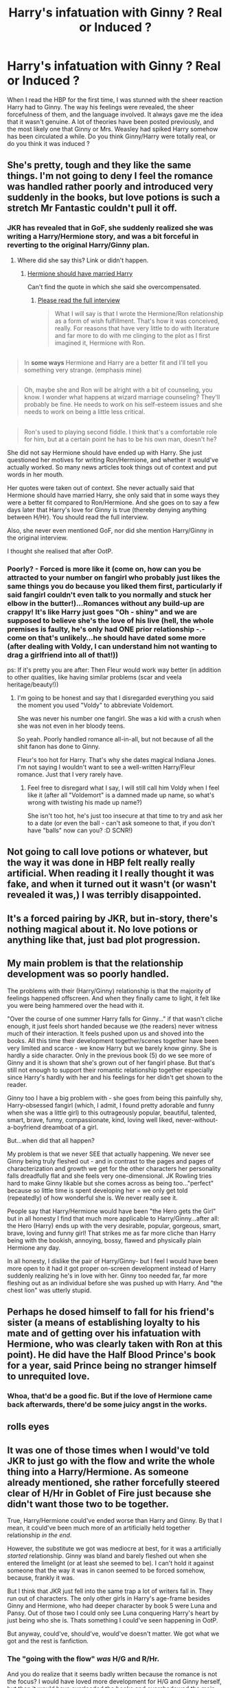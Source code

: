 #+TITLE: Harry's infatuation with Ginny ? Real or Induced ?

* Harry's infatuation with Ginny ? Real or Induced ?
:PROPERTIES:
:Author: aaaaaaam
:Score: 0
:DateUnix: 1443080407.0
:DateShort: 2015-Sep-24
:FlairText: Discussion
:END:
When I read the HBP for the first time, I was stunned with the sheer reaction Harry had to Ginny. The way his feelings were revealed, the sheer forcefulness of them, and the language involved. It always gave me the idea that it wasn't genuine. A lot of theories have been posted previously, and the most likely one that Ginny or Mrs. Weasley had spiked Harry somehow has been circulated a while. Do you think Ginny/Harry were totally real, or do you think it was induced ?


** She's pretty, tough and they like the same things. I'm not going to deny I feel the romance was handled rather poorly and introduced very suddenly in the books, but love potions is such a stretch Mr Fantastic couldn't pull it off.
:PROPERTIES:
:Author: Zeelthor
:Score: 18
:DateUnix: 1443084094.0
:DateShort: 2015-Sep-24
:END:

*** JKR has revealed that in GoF, she suddenly realized she was writing a Harry/Hermione story, and was a bit forceful in reverting to the original Harry/Ginny plan.
:PROPERTIES:
:Author: eve-
:Score: -7
:DateUnix: 1443093287.0
:DateShort: 2015-Sep-24
:END:

**** Where did she say this? Link or didn't happen.
:PROPERTIES:
:Author: stefvh
:Score: 5
:DateUnix: 1443114922.0
:DateShort: 2015-Sep-24
:END:

***** [[http://www.cnn.com/2014/02/02/showbiz/rowling-hermione-ron-revelation/][Hermione should have married Harry]]

Can't find the quote in which she said she overcompensated.
:PROPERTIES:
:Author: eve-
:Score: -8
:DateUnix: 1443115968.0
:DateShort: 2015-Sep-24
:END:

****** [[https://web.archive.org/web/20140208070518/http://www.mugglenet.com/jkrint-wonderland-020714.shtml][Please read the full interview]]

#+begin_quote
  What I will say is that I wrote the Hermione/Ron relationship as a form of wish fulfillment. That's how it was conceived, really. For reasons that have very little to do with literature and far more to do with me clinging to the plot as I first imagined it, Hermione with Ron.
#+end_quote

** 
   :PROPERTIES:
   :CUSTOM_ID: section
   :END:

#+begin_quote
  In *some ways* Hermione and Harry are a better fit and I'll tell you something very strange. (emphasis mine)
#+end_quote

** 
   :PROPERTIES:
   :CUSTOM_ID: section-1
   :END:

#+begin_quote
  Oh, maybe she and Ron will be alright with a bit of counseling, you know. I wonder what happens at wizard marriage counseling? They'll probably be fine. He needs to work on his self-esteem issues and she needs to work on being a little less critical.
#+end_quote

** 
   :PROPERTIES:
   :CUSTOM_ID: section-2
   :END:

#+begin_quote
  Ron's used to playing second fiddle. I think that's a comfortable role for him, but at a certain point he has to be his own man, doesn't he?
#+end_quote

She did not say Hermione should have ended up with Harry. She just questioned her motives for writing Ron/Hermione, and whether it would've actually worked. So many news articles took things out of context and put words in her mouth.
:PROPERTIES:
:Author: girlikecupcake
:Score: 9
:DateUnix: 1443117413.0
:DateShort: 2015-Sep-24
:END:


****** Her quotes were taken out of context. She never actually said that Hermione should have married Harry, she only said that in some ways they were a better fit compared to Ron/Hermione. And she goes on to say a few days later that Harry's love for Ginny is true (thereby denying anything between H/Hr). You should read the full interview.

Also, she never even mentioned GoF, nor did she mention Harry/Ginny in the original interview.
:PROPERTIES:
:Author: stefvh
:Score: 10
:DateUnix: 1443116422.0
:DateShort: 2015-Sep-24
:END:


**** I thought she realised that after OotP.
:PROPERTIES:
:Author: kazetoame
:Score: -1
:DateUnix: 1443134193.0
:DateShort: 2015-Sep-25
:END:


*** Poorly? - Forced is more like it (come on, how can you be attracted to your number on fangirl who probably just likes the same things you do because you liked them first, particularly if said fangirl couldn't even talk to you normally and stuck her elbow in the butter!)...Romances without any build-up are crappy! It's like Harry just goes "Oh - shiny" and we are supposed to believe she's the love of his live (hell, the whole premises is faulty, he's only had ONE prior relationship -.- come on that's unlikely...he should have dated some more (after dealing with Voldy, I can understand him not wanting to drag a girlfriend into all of that!))

ps: If it's pretty you are after: Then Fleur would work way better (in addition to other qualities, like having similar problems (scar and veela heritage/beauty!))
:PROPERTIES:
:Author: Laxian
:Score: -1
:DateUnix: 1443576950.0
:DateShort: 2015-Sep-30
:END:

**** I'm going to be honest and say that I disregarded everything you said the moment you used "Voldy" to abbreviate Voldemort.

She was never his number one fangirl. She was a kid with a crush when she was not even in her bloody teens.

So yeah. Poorly handled romance all-in-all, but not because of all the shit fanon has done to Ginny.

Fleur's too hot for Harry. That's why she dates magical Indiana Jones. I'm not saying I wouldn't want to see a well-written Harry/Fleur romance. Just that I very rarely have.
:PROPERTIES:
:Author: Zeelthor
:Score: 3
:DateUnix: 1443792914.0
:DateShort: 2015-Oct-02
:END:

***** Feel free to disregard what I say, I will still call him Voldy when I feel like it (after all "Voldemort" is a damned made up name, so what's wrong with twisting his made up name?)

She isn't too hot, he's just too insecure at that time to try and ask her to a date (or even the ball - can't ask someone to that, if you don't have "balls" now can you? :D SCNR!)
:PROPERTIES:
:Author: Laxian
:Score: 1
:DateUnix: 1443829094.0
:DateShort: 2015-Oct-03
:END:


** Not going to call love potions or whatever, but the way it was done in HBP felt really really artificial. When reading it I really thought it was fake, and when it turned out it wasn't (or wasn't revealed it was,) I was terribly disappointed.
:PROPERTIES:
:Score: 5
:DateUnix: 1443084261.0
:DateShort: 2015-Sep-24
:END:


** It's a forced pairing by JKR, but in-story, there's nothing magical about it. No love potions or anything like that, just bad plot progression.
:PROPERTIES:
:Author: Lord_Anarchy
:Score: 3
:DateUnix: 1443102514.0
:DateShort: 2015-Sep-24
:END:


** My main problem is that the relationship development was so poorly handled.

The problems with their (Harry/Ginny) relationship is that the majority of feelings happened offscreen. And when they finally came to light, it felt like you were being hammered over the head with it.

"Over the course of one summer Harry falls for Ginny..." if that wasn't cliche enough, it just feels short handed because we (the readers) never witness much of their interaction. It feels pushed upon us and shoved into the books. All this time their development together/scenes together have been very limited and scarce - we know Harry but we barely know ginny. She is hardly a side character. Only in the previous book (5) do we see more of Ginny and it is shown that she's grown out of her fangirl phase. But that's still not enough to support their romantic relationship together especially since Harry's hardly with her and his feelings for her didn't get shown to the reader.

Ginny too I have a big problem with - she goes from being this painfully shy, Harry-obsessed fangirl (which, I admit, I found pretty adorable and funny when she was a little girl) to this outrageously popular, beautiful, talented, smart, brave, funny, compassionate, kind, loving well liked, never-without-a-boyfriend dreamboat of a girl.

But...when did that all happen?

My problem is that we never SEE that actually happening. We never see Ginny being truly fleshed out - and in contrast to the pages and pages of characterization and growth we get for the other characters her personality falls dreadfully flat and she feels very one-dimensional. JK Rowling tries hard to make Ginny likable but she comes across as being too..."perfect" because so little time is spent developing her = we only get told (repeatedly) of how wonderful she is. We never really see it.

People say that Harry/Hermione would have been "the Hero gets the Girl" but in all honesty I find that much more applicable to Harry/Ginny...after all: the Hero (Harry) ends up with the very desirable, popular, gorgeous, smart, brave, loving and funny girl! That strikes me as far more cliche than Harry being with the bookish, annoying, bossy, flawed and physically plain Hermione any day.

In all honesty, I dislike the pair of Harry/Ginny- but I feel I would have been more open to it had it got proper on-screen development instead of Harry suddenly realizing he's in love with her. Ginny too needed far, far more fleshing out as an individual before she was pushed up with Harry. And "the chest lion" was utterly stupid.
:PROPERTIES:
:Score: 2
:DateUnix: 1443129584.0
:DateShort: 2015-Sep-25
:END:


** Perhaps he dosed himself to fall for his friend's sister (a means of establishing loyalty to his mate and of getting over his infatuation with Hermione, who was clearly taken with Ron at this point). He did have the Half Blood Prince's book for a year, said Prince being no stranger himself to unrequited love.
:PROPERTIES:
:Author: __Pers
:Score: 2
:DateUnix: 1443106292.0
:DateShort: 2015-Sep-24
:END:

*** Whoa, that'd be a good fic. But if the love of Hermione came back afterwards, there'd be some juicy angst in the works.
:PROPERTIES:
:Author: Karinta
:Score: 1
:DateUnix: 1443221698.0
:DateShort: 2015-Sep-26
:END:


** *rolls eyes*
:PROPERTIES:
:Author: Karinta
:Score: 1
:DateUnix: 1443221629.0
:DateShort: 2015-Sep-26
:END:


** It was one of those times when I would've told JKR to just go with the flow and write the whole thing into a Harry/Hermione. As someone already mentioned, she rather forcefully steered clear of H/Hr in Goblet of Fire just because she didn't want those two to be together.

True, Harry/Hermione could've ended worse than Harry and Ginny. By that I mean, it could've been much more of an artificially held together relationship /in the end/.

However, the substitute we got was mediocre at best, for it was a artificially /started/ relationship. Ginny was bland and barely fleshed out when she entered the limelight (or at least she seemed to be). I can't hold it against someone that the way it was in canon seemed to be forced somehow, because, frankly it was.

But I think that JKR just fell into the same trap a lot of writers fall in. They run out of characters. The only other girls in Harry's age-frame besides Ginny and Hermione, who had deeper character by book 5 were Luna and Pansy. Out of those two I could only see Luna conquering Harry's heart by just being who she is. Thats something I could've seen happening in OotP.

But anyway, could've, should've, would've doesn't matter. We got what we got and the rest is fanfiction.
:PROPERTIES:
:Author: UndeadBBQ
:Score: -4
:DateUnix: 1443097027.0
:DateShort: 2015-Sep-24
:END:

*** The "going with the flow" /was/ H/G and R/Hr.

And you do realize that it seems badly written because the romance is not the focus? I would have loved more development for H/G and Ginny herself, but then it would have overloaded the books and overshadowed the main plot itself.
:PROPERTIES:
:Author: stefvh
:Score: 7
:DateUnix: 1443114832.0
:DateShort: 2015-Sep-24
:END:

**** [deleted]
:PROPERTIES:
:Score: 0
:DateUnix: 1443123023.0
:DateShort: 2015-Sep-24
:END:

***** The quote you posted there is only talking in reference to Ron/Hermione, which was the topic of discussion in that interview. Even if they were a better fit in more than "some ways", they would still have to be better paired than H/G, which they clearly aren't.

The romance wasn't that well written, sure, but let's face it, it wasn't a disaster. It simply isn't one of JKR's strongest points (her world building is). That doesn't diminish H/G as a couple.

And BTW, only OotP was humongous, which is why she had to tone it down for HBP/DH. I'm pretty sure she had more H/G scenes planned for HBP/DH, but that the editors told her to cut on that because it was getting to big. Also, what tells you that she hasn't had other scenes cut too?
:PROPERTIES:
:Author: stefvh
:Score: 3
:DateUnix: 1443125995.0
:DateShort: 2015-Sep-24
:END:

****** [deleted]
:PROPERTIES:
:Score: 0
:DateUnix: 1443128111.0
:DateShort: 2015-Sep-25
:END:

******* It is only relative to the R/Hr relationship, because H/G wasn't even mentioned in the interview. Even more so that JKR goes on to say that Harry's love for Ginny is true (not in the same interview).

If you really think that H/G came out of nowhere, you should read this essay, it was written before HBP even came out: [[http://www.sugarquill.net/index.php?action=gringotts&st=hglovered]]
:PROPERTIES:
:Author: stefvh
:Score: 3
:DateUnix: 1443131673.0
:DateShort: 2015-Sep-25
:END:


******* Is this the new Harmony creed now? For years it was 'Don't listen to JKR, she's an idiot!', and now that she's a bit more sympathetic to them it's 'Listen to JKR. She knows best!' That few people notice the irony amuses me.

The original comment was made that JKR should have gone with the H/Hr flow in GoF, which, of course, never existed. JKR considered the idea laughable back then. And had she actually 'gone with the flow' in DH, it would have led to an insipid twilight-y love triangle that would have absolutely taken over the plot, not to mention gone against the theme of the books, so the point there is invalid.

Harry's relationship with Ginny is built mainly on their moment about the possession, the Easter egg, quite a bit of shared time (she was around during all the best times in his life, being summers at the Burrow or parties in the common room, and there are casual interactions throughout), the Quidditch victory and no small amount of physical attraction. They share interests in Quidditch, and they share a sense of humor. There is also a story to it: A young girl with a crush growing out of her hero worship and having to prove herself as a strong character before the boy is attracted to her.

Would it have been better had there been more of it? Probably, and definitely as far as the romance was concerned. But then the books were never about romance, and there were limited time and space JKR spent on it before it felt out of place. Given how the romance was built up (more as a teenage romance than your typical 'true love' romance), I feel it was fine. And no, 'BAM HARRY'S CHEST MONSTER' isn't a valid criticism because it is mostly based on people willing themselves to forget all their interactions in OoTP, and the fact that the attraction actually had a build up from the Hogwarts Express to the Dean kissing Ginny scene, which is when Harry first realized his feelings for Ginny.

The OP question is obviously retarded and doesn't deserve an answer, so I'm just going to ignore it.
:PROPERTIES:
:Author: PsychoGeek
:Score: 1
:DateUnix: 1443131340.0
:DateShort: 2015-Sep-25
:END:


**** I remember that Rowling admitted to having Harry and Hermione too close in book five, so she needed to wedge them apart to get the canon pairings. It's just badly handled and they don't really make much sense. Sure have them date, but end up marrying? That was boring, it something I can't see working out.

Tell me, would you date a friend that has pissed on you and that you've wanted to beat the sense into? Also, dating a fangirl? Harry seemed more inclined for someone who would get to know him and see him for just Harry, Ginny was still the fangirl doing anything to remain as Harry's girl as per Hermione's instruction/advice. It's weird.
:PROPERTIES:
:Author: kazetoame
:Score: 0
:DateUnix: 1443135081.0
:DateShort: 2015-Sep-25
:END:

***** u/stefvh:
#+begin_quote
  I remember that Rowling admitted to having Harry and Hermione too close in book five, so she needed to wedge them apart to get the canon pairings.
#+end_quote

Link please or didn't happen.

#+begin_quote
  Tell me, would you date a friend that has pissed on you and that you've wanted to beat the sense into?
#+end_quote

As usual, more Ron denigration from the anti R/Hr.

#+begin_quote
  Also, dating a fangirl? Harry seemed more inclined for someone who would get to know him and see him for just Harry, Ginny was still the fangirl doing anything to remain as Harry's girl as per Hermione's instruction/advice. It's weird.
#+end_quote

Ginny only was a fangirl of Harry's during the first book, when everyone else was, even Hermione. If anyone's a hero-worshipper, it's Colin.

No, Ginny got to know and see Harry as just Harry, she got over her worshipping and became his friend. It's all in the books.
:PROPERTIES:
:Author: stefvh
:Score: 4
:DateUnix: 1443136005.0
:DateShort: 2015-Sep-25
:END:

****** It was in her interviews, where she stated she had Harry and Hermione too close at the end of OtoP for her plan of the pairings. Just because I can't find the interview doesn't mean it didn't happen. Its not like I stating it as concrete proof that Rowling was doing H/Hr pairing.

It's not Ron bashing, it's that those would fight with each other. She harped on him as well. Ron and Hermione are better off friends not lovers, it just seemed like they both settled.

Ginny was never really in Harry's purview much of the time, just when it was a big gathering. The damsel got her prince. They talked on the possession, but thing was, Harry completely forgot about her being so. Ginny asked Hermione for advice on how to Harry's attention which didn't really happen till the sixth book. She was just Ron's sister till then. She didn't get to know him as Harry through Harry. Face it, the damsel in distress got her knight in shining armor. It was contrived and better off having Harry not end up with someone in Hogwarts. If I wanted the damsel, Gabrielle was a better option.
:PROPERTIES:
:Author: kazetoame
:Score: -2
:DateUnix: 1443142765.0
:DateShort: 2015-Sep-25
:END:


*** Why's this been downvoted?
:PROPERTIES:
:Author: Karinta
:Score: 1
:DateUnix: 1443221844.0
:DateShort: 2015-Sep-26
:END:

**** Maybe people think I defended H/Hr?

I really don't know.
:PROPERTIES:
:Author: UndeadBBQ
:Score: 2
:DateUnix: 1443285362.0
:DateShort: 2015-Sep-26
:END:


** I always felt like Ginny offered nothing for Harry in terms of a real relationship. It felt more like Rowling decided that the main character should end up happily ever after with a girl, but Hermione is too much of a bookworm/friend relation. She picked Ginny just because the other options weren't good enough either. Tbh I don't know why Harry would end up with someone who's fangirling over him most of the time when he has a hard enough time with people not believing him and vilifying him and just treating him one-dimensionally. And she seems awfully bland for the rest of Harry's life considering that he's lived so long having a rival (i.e. Voldemort). It would've been better if he ended up with someone who was a strong challenging character, while being supportive of him.
:PROPERTIES:
:Author: pointless10
:Score: -5
:DateUnix: 1443082519.0
:DateShort: 2015-Sep-24
:END:

*** Fangirling? She was only fangirling over him in the first, and arguably in the second. There isn't any hero-worship when they get together.
:PROPERTIES:
:Author: stefvh
:Score: 2
:DateUnix: 1443131852.0
:DateShort: 2015-Sep-25
:END:

**** She dated other guys on Hermione's advice to help get Harry's attention. She still is the fangirl getting her saviour, but learned how to hide it. They dated, broke up, should have been over. The whole big happy Weasley family was a contrived element to the story. I would have preferred a more realistic dating experience for all of them. Maybe it was because I was older than the target audience during the whole craze or what, but the romance in the story was just unimaginative.
:PROPERTIES:
:Author: kazetoame
:Score: 0
:DateUnix: 1443135660.0
:DateShort: 2015-Sep-25
:END:

***** As I've said in the other comment, Ginny only was a fangirl of Harry's during the first book, when everyone else was, even Hermione. If anyone's a hero-worshipper, it's Colin. Ginny got to know and see Harry as just Harry, she got over her worshipping and became his friend. It's all in the books.
:PROPERTIES:
:Author: stefvh
:Score: 1
:DateUnix: 1443136045.0
:DateShort: 2015-Sep-25
:END:

****** Really, forgot that valentine did you? The whole, can't talk to him thing.
:PROPERTIES:
:Author: kazetoame
:Score: 1
:DateUnix: 1443141958.0
:DateShort: 2015-Sep-25
:END:


*** Like Draco! /s
:PROPERTIES:
:Author: eve-
:Score: 1
:DateUnix: 1443093324.0
:DateShort: 2015-Sep-24
:END:

**** Lol Draco seems more like childhood rival rather than someone who's going to be there for Harry though thick and thin, plus he's quite cowardly and acts as Harry's foil throughout the series. Just wish Rowling had written a better character from earlier on... I did hear that she planned out how the series was going to end quite early on, but can't remember where I read that from. I mean, if she had the final scene all plotted out she should've really developed Harry's love interest from the second or third book
:PROPERTIES:
:Author: pointless10
:Score: 1
:DateUnix: 1443100928.0
:DateShort: 2015-Sep-24
:END:


** jk changed his character to match the films.
:PROPERTIES:
:Author: tomintheconer
:Score: -2
:DateUnix: 1443094686.0
:DateShort: 2015-Sep-24
:END:
